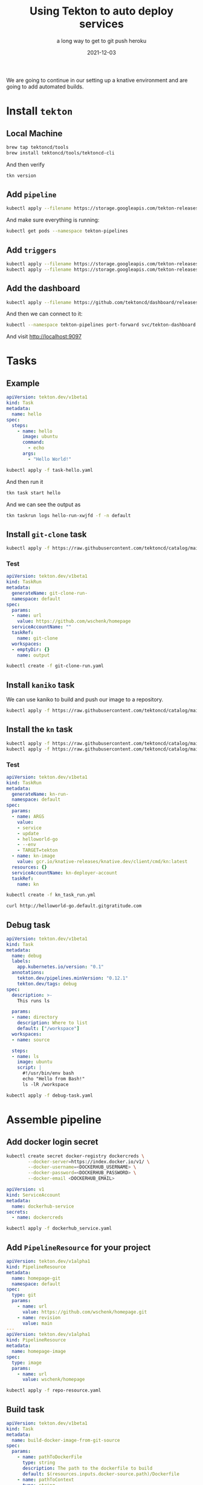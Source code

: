#+title: Using Tekton to auto deploy services
#+subtitle: a long way to get to git push heroku
#+tags: kubernetes, knative, tekton, github
#+date: 2021-12-03
#+draft: true

We are going to continue in our setting up a knative environment and are going to add automated builds.

* Install =tekton=

** Local Machine

#+begin_src bash :results output
  brew tap tektoncd/tools
  brew install tektoncd/tools/tektoncd-cli
#+end_src

And then verify

#+begin_src bash :results output
  tkn version
#+end_src

#+RESULTS:
: Client version: 0.21.0
: Pipeline version: v0.30.0

** Add =pipeline=
#+begin_src bash :results output
  kubectl apply --filename https://storage.googleapis.com/tekton-releases/pipeline/latest/release.yaml
#+end_src

And make sure everything is running:

#+begin_src bash :results output
  kubectl get pods --namespace tekton-pipelines
#+end_src

#+RESULTS:
: NAME                                           READY   STATUS    RESTARTS   AGE
: tekton-pipelines-controller-6d88d765d8-t6sv8   1/1     Running   0          43s
: tekton-pipelines-webhook-747d874687-mhlfs      1/1     Running   0          42s

** Add =triggers=

#+begin_src bash :results output
  kubectl apply --filename https://storage.googleapis.com/tekton-releases/triggers/latest/release.yaml
  kubectl apply --filename https://storage.googleapis.com/tekton-releases/triggers/latest/interceptors.yaml
#+end_src

** Add the dashboard

#+begin_src bash :results output
  kubectl apply --filename https://github.com/tektoncd/dashboard/releases/latest/download/tekton-dashboard-release.yaml
#+end_src

And then we can connect to it:

#+begin_src bash
  kubectl --namespace tekton-pipelines port-forward svc/tekton-dashboard 9097:9097
#+end_src

And visit [[http://localhost:9097]]


* Tasks
** Example

#+begin_src yaml :tangle task-hello.yaml
  apiVersion: tekton.dev/v1beta1
  kind: Task
  metadata:
    name: hello
  spec:
    steps:
      - name: hello
        image: ubuntu
        command:
          - echo
        args:
          - "Hello World!"
#+end_src

#+begin_src bash :results output
  kubectl apply -f task-hello.yaml
#+end_src

#+RESULTS:
: task.tekton.dev/hello configured

And then run it

#+begin_src bash :results output
  tkn task start hello 
#+end_src

#+RESULTS:
: TaskRun started: hello-run-nrfwh
: 
: In order to track the TaskRun progress run:
: tkn taskrun logs hello-run-nrfwh -f -n default

And we can see the output as

#+begin_src bash :results output
  tkn taskrun logs hello-run-xwjfd -f -n default
#+end_src

#+RESULTS:
: [hello] Hello World!

** Install =git-clone= task

#+begin_src bash :results output
  kubectl apply -f https://raw.githubusercontent.com/tektoncd/catalog/main/task/git-clone/0.5/git-clone.yaml
#+end_src

#+RESULTS:
: task.tekton.dev/git-clone created

*** Test

#+begin_src yaml :tangle git-clone-run.yaml
  apiVersion: tekton.dev/v1beta1
  kind: TaskRun
  metadata:
    generateName: git-clone-run-
    namespace: default
  spec:
    params:
    - name: url
      value: https://github.com/wschenk/homepage
    serviceAccountName: ""
    taskRef:
      name: git-clone
    workspaces:
    - emptyDir: {}
      name: output
#+end_src

#+begin_src bash :results output
  kubectl create -f git-clone-run.yaml
#+end_src

#+RESULTS:
: taskrun.tekton.dev/git-clone-run-b2hcj created

** Install =kaniko= task

We can use kaniko to build and push our image to a repository.

#+begin_src bash :results output
  kubectl apply -f https://raw.githubusercontent.com/tektoncd/catalog/main/task/kaniko/0.5/kaniko.yaml
#+end_src

#+RESULTS:
: task.tekton.dev/kaniko created

** Install the =kn= task

#+begin_src bash :results output
    kubectl apply -f https://raw.githubusercontent.com/tektoncd/catalog/main/task/kn/0.1/kn.yaml
    kubectl apply -f https://raw.githubusercontent.com/tektoncd/catalog/main/task/kn/0.1/support/kn-deployer.yaml
#+end_src

#+RESULTS:
: task.tekton.dev/kn created
: serviceaccount/kn-deployer-account unchanged
: clusterrole.rbac.authorization.k8s.io/kn-deployer unchanged
: clusterrolebinding.rbac.authorization.k8s.io/kn-deployer-binding unchanged

*** Test

#+begin_src yaml :tangle kn_task_run.yml
  apiVersion: tekton.dev/v1beta1
  kind: TaskRun
  metadata:
    generateName: kn-run-
    namespace: default
  spec:
    params:
    - name: ARGS
      value:
      - service
      - update
      - helloworld-go
      - --env
      - TARGET=tekton
    - name: kn-image
      value: gcr.io/knative-releases/knative.dev/client/cmd/kn:latest
    resources: {}
    serviceAccountName: kn-deployer-account
    taskRef:
      name: kn
#+end_src

#+begin_src bash :results output
kubectl create -f kn_task_run.yml
#+end_src

#+RESULTS:
: taskrun.tekton.dev/kn-run-m49b4 created

#+begin_src bash
curl http://helloworld-go.default.gitgratitude.com
#+end_src


#+RESULTS:
: Hello tekton!

** Debug task

#+begin_src yaml :tangle debug-task.yaml
  apiVersion: tekton.dev/v1beta1
  kind: Task
  metadata:
    name: debug
    labels:
      app.kubernetes.io/version: "0.1"
    annotations:
      tekton.dev/pipelines.minVersion: "0.12.1"
      tekton.dev/tags: debug
  spec:
    description: >-
      This runs ls

    params:
    - name: directory
      description: Where to list
      default: ["/workspace"]
    workspaces:
    - name: source

    steps:
    - name: ls
      image: ubuntu
      script: |
        #!/usr/bin/env bash
        echo "Hello from Bash!"
        ls -lR /workspace
#+end_src

#+begin_src bash
  kubectl apply -f debug-task.yaml
#+end_src

#+RESULTS:
: task.tekton.dev/debug created


* Assemble pipeline
** Add docker login secret

#+begin_src bash
  kubectl create secret docker-registry dockercreds \
          --docker-server=https://index.docker.io/v1/ \
          --docker-username=<DOCKERHUB_USERNAME> \
          --docker-password=<DOCKERHUB_PASSWORD> \
          --docker-email <DOCKERHUB_EMAIL>
#+end_src

#+begin_src yaml :tangle dockerhub_service.yaml
  apiVersion: v1
  kind: ServiceAccount
  metadata:
    name: dockerhub-service
  secrets:
    - name: dockercreds
#+end_src

#+begin_src bash
  kubectl apply -f dockerhub_service.yaml
#+end_src

#+RESULTS:
: serviceaccount/dockerhub-service created

** Add =PipelineResource= for your project

#+begin_src yaml :tangle repo-resource.yaml
  apiVersion: tekton.dev/v1alpha1
  kind: PipelineResource
  metadata:
    name: homepage-git
    namespace: default
  spec:
    type: git
    params:
      - name: url
        value: https://github.com/wschenk/homepage.git
      - name: revision
        value: main
  ---
  apiVersion: tekton.dev/v1alpha1
  kind: PipelineResource
  metadata:
    name: homepage-image
  spec:
    type: image
    params:
      - name: url
        value: wschenk/homepage
#+end_src

#+begin_src bash :results output
  kubectl apply -f repo-resource.yaml
#+end_src

#+RESULTS:
: pipelineresource.tekton.dev/homepage-git unchanged
: pipelineresource.tekton.dev/homepage-image unchanged

** Build task

#+begin_src yaml :tangle build-docker-image-from-git-source.yaml
  apiVersion: tekton.dev/v1beta1
  kind: Task
  metadata:
    name: build-docker-image-from-git-source
  spec:
    params:
      - name: pathToDockerFile
        type: string
        description: The path to the dockerfile to build
        default: $(resources.inputs.docker-source.path)/Dockerfile
      - name: pathToContext
        type: string
        description: |
          The build context used by Kaniko
          (https://github.com/GoogleContainerTools/kaniko#kaniko-build-contexts)        
        default: $(resources.inputs.docker-source.path)
    resources:
      inputs:
        - name: docker-source
          type: git
      outputs:
        - name: builtImage
          type: image
    steps:
      - name: build-and-push
        image: gcr.io/kaniko-project/executor:v0.17.1
        # specifying DOCKER_CONFIG is required to allow kaniko to detect docker credential
        env:
          - name: "DOCKER_CONFIG"
            value: "/tekton/home/.docker/"
        command:
          - /kaniko/executor
        args:
          - --dockerfile=$(params.pathToDockerFile)
          - --destination=$(resources.outputs.builtImage.url)
          - --context=$(params.pathToContext)
#+end_src

#+begin_src bash :results output
  kubectl apply -f build-docker-image-from-git-source.yaml
#+end_src

#+RESULTS:
: task.tekton.dev/build-docker-image-from-git-source created

** Test the build

#+begin_src yaml :tangle build-test.yaml
  apiVersion: tekton.dev/v1beta1
  kind: TaskRun
  metadata:
    generateName: build-homepage-
  spec:
    serviceAccountName: dockerhub-service
    taskRef:
      name: build-docker-image-from-git-source
    params:
      - name: pathToDockerFile
        value: Dockerfile
    resources:
      inputs:
        - name: docker-source
          resourceRef:
            name: homepage-git
      outputs:
        - name: builtImage
          resourceRef:
            name: homepage-image

#+end_src

#+begin_src bash
  kubectl apply -f build-test.yaml
#+end_src

#+RESULTS:


** Build and deploy pipeline

#+begin_src yaml :tangle build-and-deploy-pipeline.yaml
  apiVersion: tekton.dev/v1beta1
  kind: Pipeline
  metadata:
    name: build-and-deploy
  spec:
    params:
      - name: service_name
        type: string
      - name: image
        type: string
    resources:
      - name: docker-source
        type: git
      - name: builtImage
        type: image
    tasks:
      - name: build-image
        taskRef:
          name: build-docker-image-from-git-source
        resources:
          inputs:
            - name: docker-source
              resource: docker-source
          outputs:
            - name: builtImage
              resource: builtImage
      - name: update-service
        runAfter:
          - build-image
        taskRef:
          name: kn
        params:
          - name: ARGS
            value:
              - service
              - update
              - $(params.service_name)
              - --image
              - $(params.image)

#+end_src

#+begin_src bash :results output
  kubectl apply -f build-and-deploy-pipeline.yaml
#+end_src

#+RESULTS:
: pipeline.tekton.dev/build-and-deploy configured
** Run the pipeline

#+begin_src yaml :tangle build-run.yaml
  apiVersion: tekton.dev/v1beta1
  kind: PipelineRun
  metadata:
    generateName: build-and-deploy-
  spec:
    pipelineRef:
      name: build-and-deploy
    params:
    - name: service_name
      value: homepage
    - name: image
      value: wschenk/homepage
    resources:
    - name: builtImage
      resourceRef:
        name: homepage-image
    - name: docker-source
      resourceRef:
        name: homepage-git
    serviceAccountNames:
      - taskName: build-image
        serviceAccountName: dockerhub-service
      - taskName: update-service
        serviceAccountName: kn-deployer-account

#+end_src

#+begin_src bash 
  kubectl create -f build-run.yaml
#+end_src

#+RESULTS:
: pipelinerun.tekton.dev/build-and-deploy-s4s9k created

* Github Triggers
** Service account

#+begin_src yaml :tangle trigger-sa.yaml
  apiVersion: v1
  kind: ServiceAccount
  metadata:
    name: tekton-triggers-sa
  ---
  apiVersion: rbac.authorization.k8s.io/v1
  kind: RoleBinding
  metadata:
    name: triggers-eventlistener-binding
  subjects:
  - kind: ServiceAccount
    name: tekton-triggers-sa
  roleRef:
    apiGroup: rbac.authorization.k8s.io
    kind: ClusterRole
    name: tekton-triggers-eventlistener-roles
  ---
  apiVersion: rbac.authorization.k8s.io/v1
  kind: ClusterRoleBinding
  metadata:
    name: triggers-eventlistener-clusterbinding
  subjects:
  - kind: ServiceAccount
    name: tekton-triggers-sa
    namespace: default
  roleRef:
    apiGroup: rbac.authorization.k8s.io
    kind: ClusterRole
    name: tekton-triggers-eventlistener-clusterroles
#+end_src
#+begin_src bash :results output
kubectl apply -f trigger-sa.yaml
#+end_src

#+RESULTS:
: serviceaccount/tekton-triggers-sa unchanged
: rolebinding.rbac.authorization.k8s.io/triggers-eventlistener-binding unchanged
: clusterrolebinding.rbac.authorization.k8s.io/triggers-eventlistener-clusterbinding unchanged

** Event Display Service
#+begin_src yaml :tangle event-display.yaml
  apiVersion: v1
  kind: Service
  metadata:
    name: event-display
    labels:
      app: event-display
  spec:
    type: ClusterIP
    ports:
      - name: listener
        port: 8080
        protocol: TCP
    selector:
      app: event-display
  ---
  apiVersion: v1
  kind: Pod
  metadata:
    name: event-display
    labels:
      name: event-display
  spec:
    hostname: event-display
    containers:
      - image: gcr.io/knative-releases/github.com/knative/eventing-sources/cmd/event_display
        name: web
#+end_src
#+begin_src bash :results output
  kubectl apply -f event-display.yaml
#+end_src

#+RESULTS:
: service/event-display unchanged
: pod/event-display unchanged

** TriggerTemplates

#+begin_src yaml :tangle trigger-template.yaml
  apiVersion: triggers.tekton.dev/v1beta1
  kind: TriggerTemplate
  metadata:
    name: pipeline-template
  spec:
    params:
    - name: gitrevision
      description: The git revision
      default: main
    - name: gitrepositoryurl
      description: The git repository url
    - name: message
      description: The message to print
      default: This is the default message
    - name: contenttype
      description: The Content-Type of the event
    resourcetemplates:
    - apiVersion: tekton.dev/v1beta1
      kind: PipelineRun
      metadata:
        generateName: triggered-build-run-
      spec:
        pipelineRef:
          name: build-and-deploy
        params:
        - name: service_name
          value: homepage
        - name: image
          value: wschenk/homepage
        resources:
        - name: docker-source
          resourceSpec:
            type: git
            params:
            - name: revision
              value: $(tt.params.gitrevision)
            - name: url
              value: $(tt.params.gitrepositoryurl)
        - name: builtImage
          resourceRef:
            name: homepage-image
        serviceAccountNames:
          - taskName: build-image
            serviceAccountName: dockerhub-service
          - taskName: update-service
            serviceAccountName: kn-deployer-account
      - apiVersion: tekton.dev/v1alpha1
        kind: PipelineResource
        metadata:
          name: event-to-sink-\$(uid)
          namespace: \$(params.namespace)
        spec:
          type: cloudEvent
          params:
            - name: targetURI
              value: http://event-display.getting-started.svc.cluster.local
#+end_src

#+begin_src bash
  kubectl apply -f trigger-template.yaml

#+end_src

#+RESULTS:
: triggertemplate.triggers.tekton.dev/pipeline-template created

** TriggerBinding

#+begin_src yaml :tangle trigger-binding.yaml
  apiVersion: triggers.tekton.dev/v1alpha1
  kind: TriggerBinding
  metadata:
    name: pipeline-binding
  spec:
    params:
      - name: gitrevision
        value: $(body.head_commit.id)
      - name: gitrepositoryurl
        value: "https://github.com/$(body.repository.full_name)"

#+end_src

#+begin_src bash
  kubectl apply -f trigger-binding.yaml

#+end_src

#+RESULTS:
: triggerbinding.triggers.tekton.dev/pipeline-binding configured

** Event Listener

#+begin_src yaml :tangle event-listener.yaml
  apiVersion: triggers.tekton.dev/v1alpha1
  kind: EventListener
  metadata:
    name: pipeline-listener
  spec:
    serviceAccountName: tekton-triggers-sa
    triggers:
      - bindings:
        - ref: pipeline-binding
        template:
          ref: pipeline-template

#+end_src

#+begin_src bash
  kubectl apply -f event-listener.yaml
#+end_src

#+RESULTS:
: eventlistener.triggers.tekton.dev/pipeline-listener configured


** test

#+begin_src bash
  kubectl port-forward service/el-pipeline-listener 8080 &
#+end_src

Request URL: http://github.default.gitgratitude.com
Request method: POST
Accept: */*
content-type: application/x-www-form-urlencoded
User-Agent: GitHub-Hookshot/ca6e663
X-GitHub-Delivery: 63519954-5768-11ec-898e-db602e580904
X-GitHub-Event: push
X-GitHub-Hook-ID: 332119478
X-GitHub-Hook-Installation-Target-ID: 434393067
X-GitHub-Hook-Installation-Target-Type: repository
X-Hub-Signature: sha1=32d331953735b740d2cec7d6659f0aec914cb486
X-Hub-Signature-256: sha256=75e0ddb1298547ea3f85162c583716699dcfb3f85432f704216901cde928d724

#+begin_src bash
curl -v \
-H 'X-GitHub-Event: push' \
-H 'X-Hub-Signature: sha1=ba0cdc263b3492a74b601d240c27efe81c4720cb' \
-H 'Content-Type: application/json' \
-d @payload.json \
http://localhost:8080
#+end_src
** Create proxy service

#+begin_src bash
  kn service create github --image ghcr.io/wschenk/proxy:latest --env REMOTE_TARGET=http://el-pipeline-listener.default.svc.cluster.local
#+end_src

#+RESULTS:

* References

1. https://tekton.dev/
2. https://hub.tekton.dev/tekton/task/docker-build
3. https://hub.tekton.dev/tekton/task/kn
4. https://hub.tekton.dev/tekton/task/kaniko
5. https://github.com/tektoncd/triggers/tree/v0.17.0/docs/getting-started
6. https://tanzu.vmware.com/developer/guides/tekton-gs-p2/
   
# Local Variables:
# eval: (add-hook 'after-save-hook (lambda ()(org-babel-tangle)) nil t)
# End:
